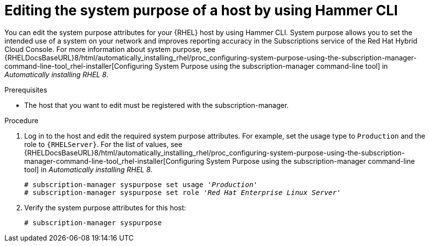 :_mod-docs-content-type: PROCEDURE

[id="editing-the-system-purpose-of-a-host-by-using-cli"]
= Editing the system purpose of a host by using Hammer CLI

You can edit the system purpose attributes for your {RHEL} host by using Hammer CLI.
System purpose allows you to set the intended use of a system on your network and improves reporting accuracy in the Subscriptions service of the Red Hat Hybrid Cloud Console.
ifndef::orcharhino[]
For more information about system purpose, see {RHELDocsBaseURL}8/html/automatically_installing_rhel/proc_configuring-system-purpose-using-the-subscription-manager-command-line-tool_rhel-installer[Configuring System Purpose using the subscription-manager command-line tool] in _Automatically installing RHEL{nbsp}8_.
endif::[]

.Prerequisites
* The host that you want to edit must be registered with the subscription-manager.

.Procedure
. Log in to the host and edit the required system purpose attributes.
For example, set the usage type to `Production` and the role to `{RHELServer}`.
ifndef::orcharhino[]
For the list of values, see {RHELDocsBaseURL}8/html/automatically_installing_rhel/proc_configuring-system-purpose-using-the-subscription-manager-command-line-tool_rhel-installer[Configuring System Purpose using the subscription-manager command-line tool] in _Automatically installing RHEL{nbsp}8_.
endif::[]
+
[subs="+quotes"]
----
# subscription-manager syspurpose set usage '_Production_'
# subscription-manager syspurpose set role '_Red Hat Enterprise Linux Server_'
----
. Verify the system purpose attributes for this host:
+
[subs="+quotes"]
----
# subscription-manager syspurpose
----
